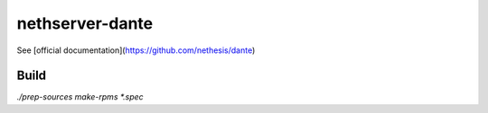 ==============================
nethserver-dante
==============================

See [official documentation](https://github.com/nethesis/dante)


Build
=====

`./prep-sources`
`make-rpms *.spec`

